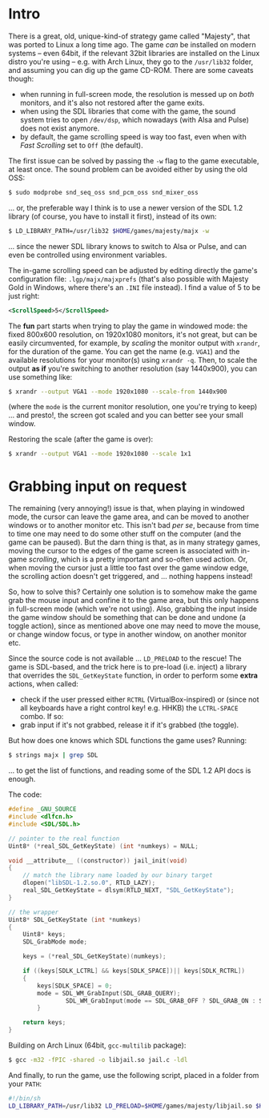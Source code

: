* Intro

There is a great, old, unique-kind-of strategy game called "Majesty", that was
ported to Linux a long time ago. The game /can/ be installed on modern systems
-- even 64bit, if the relevant 32bit libraries are installed on the Linux distro
you're using -- e.g. with Arch Linux, they go to the =/usr/lib32= folder, and
assuming you can dig up the game CD-ROM. There are some caveats though:

 - when running in full-screen mode, the resolution is messed up on /both/
   monitors, and it's also not restored after the game exits.
 - when using the SDL libraries that come with the game, the sound system tries
   to open =/dev/dsp=, which nowadays (with Alsa and Pulse) does not exist
   anymore.
 - by default, the game scrolling speed is way too fast, even when with /Fast
   Scrolling/ set to =Off= (the default).

The first issue can be solved by passing the =-w= flag to the game executable,
at least once. The sound problem can be avoided either by using the old OSS:

#+BEGIN_SRC sh
$ sudo modprobe snd_seq_oss snd_pcm_oss snd_mixer_oss
#+END_SRC

 ... or, the preferable way I think is to use a newer version of the SDL 1.2
library (of course, you have to install it first), instead of its own:

#+BEGIN_SRC sh
$ LD_LIBRARY_PATH=/usr/lib32 $HOME/games/majesty/majx -w
#+END_SRC

... since the newer SDL library knows to switch to Alsa or Pulse, and can even
be controlled using environment variables.

The in-game scrolling speed can be adjusted by editing directly the game's
configuration file: =.lgp/majx/majxprefs= (that's also possible with Majesty
Gold in Windows, where there's an =.INI= file instead). I find a value of 5 to
be just right:

#+BEGIN_SRC xml
<ScrollSpeed>5</ScrollSpeed>
#+END_SRC

The *fun* part starts when trying to play the game in windowed mode: the fixed
800x600 resolution, on 1920x1080 monitors, it's not great, but can be easily
circumvented, for example, by /scaling/ the monitor output with =xrandr=, for
the duration of the game. You can get the name (e.g. =VGA1=) and the available
resolutions for your monitor(s) using =xrandr -q=. Then, to scale the output *as
if* you're switching to another resolution (say 1440x900), you can use something
like:

#+BEGIN_SRC sh
$ xrandr --output VGA1 --mode 1920x1080 --scale-from 1440x900
#+END_SRC

(where the =mode= is the current monitor resolution, one you're trying to keep)
... and presto!, the screen got scaled and you can better see your small window.

Restoring the scale (after the game is over):

#+BEGIN_SRC sh
$ xrandr --output VGA1 --mode 1920x1080 --scale 1x1
#+END_SRC


* Grabbing input on request

The remaining (very annoying!) issue is that, when playing in windowed mode, the
cursor can leave the game area, and can be moved to another windows or to
another monitor etc. This isn't bad /per se/, because from time to time one may
need to do some other stuff on the computer (and the game can be paused). But
the darn thing is that, as in many strategy games, moving the cursor to the
edges of the game screen is associated with in-game /scrolling/, which is a
pretty important and so-often used action. Or, when moving the cursor just a
little too fast over the game window edge, the scrolling action doesn't get
triggered, and ... nothing happens instead!

So, how to solve this? Certainly one solution is to somehow make the game grab
the mouse input and confine it to the game area, but this only happens in
full-screen mode (which we're not using). Also, grabbing the input inside the
game window should be something that can be done and undone (a toggle action),
since as mentioned above one may need to move the mouse, or change window focus,
or type in another window, on another monitor etc.

Since the source code is not available ... =LD_PRELOAD= to the rescue! The
game is SDL-based, and the trick here is to pre-load (i.e. inject) a library that
overrides the =SDL_GetKeyState= function, in order to perform some *extra*
actions, when called:

 - check if the user pressed either =RCTRL= (VirtualBox-inspired) or (since not
   all keyboards have a right control key! e.g. HHKB) the =LCTRL-SPACE= combo.
   If so:
 - grab input if it's not grabbed, release it if it's grabbed (the toggle).

But how does one knows which SDL functions the game uses? Running:

#+BEGIN_SRC sh
$ strings majx | grep SDL
#+END_SRC

... to get the list of functions, and reading some of the SDL 1.2 API docs is
enough.

The code:

#+BEGIN_SRC c
#define _GNU_SOURCE
#include <dlfcn.h>
#include <SDL/SDL.h>

// pointer to the real function
Uint8* (*real_SDL_GetKeyState) (int *numkeys) = NULL;

void __attribute__ ((constructor)) jail_init(void)
{
	// match the library name loaded by our binary target
	dlopen("libSDL-1.2.so.0", RTLD_LAZY);
	real_SDL_GetKeyState = dlsym(RTLD_NEXT, "SDL_GetKeyState");
}

// the wrapper
Uint8* SDL_GetKeyState (int *numkeys)
{
	Uint8* keys;
	SDL_GrabMode mode;

	keys = (*real_SDL_GetKeyState)(numkeys);

	if ((keys[SDLK_LCTRL] && keys[SDLK_SPACE])|| keys[SDLK_RCTRL])
	{
		keys[SDLK_SPACE] = 0;
		mode = SDL_WM_GrabInput(SDL_GRAB_QUERY);
                SDL_WM_GrabInput(mode == SDL_GRAB_OFF ? SDL_GRAB_ON : SDL_GRAB_OFF);
        }

	return keys;
}
#+END_SRC

Building on Arch Linux (64bit, =gcc-multilib= package):

#+BEGIN_SRC sh
$ gcc -m32 -fPIC -shared -o libjail.so jail.c -ldl
#+END_SRC

And finally, to run the game, use the following script, placed
in a folder from your =PATH=:

#+BEGIN_SRC sh
#!/bin/sh
LD_LIBRARY_PATH=/usr/lib32 LD_PRELOAD=$HOME/games/majesty/libjail.so $HOME/games/majesty/majx -w
#+END_SRC
